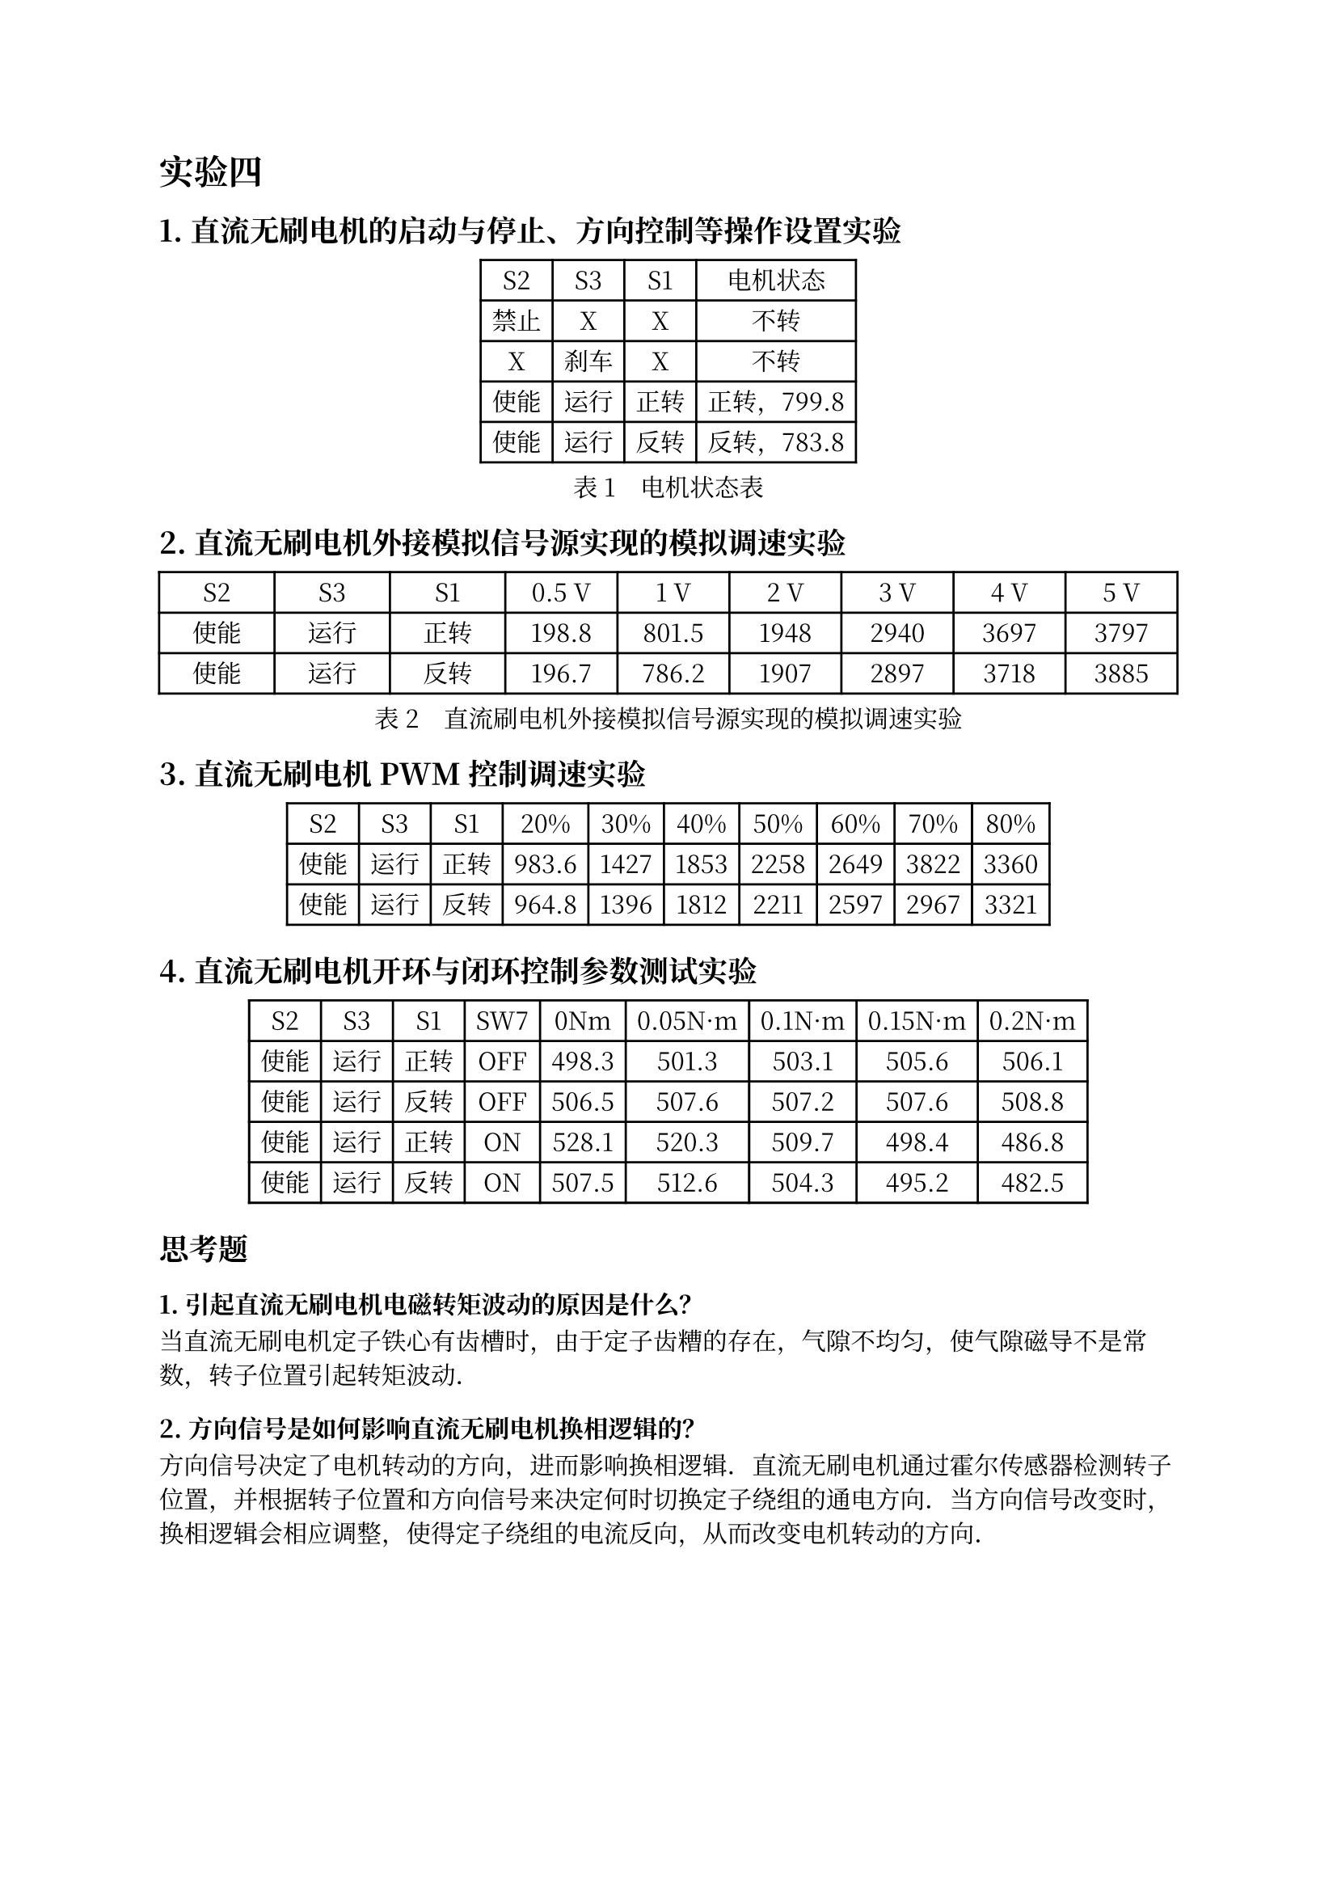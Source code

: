 #set text(lang: "zh", font: "Noto Serif CJK SC")
#show "。": "．"

= 实验四

== 1. 直流⽆刷电机的启动与停⽌、⽅向控制等操作设置实验

#figure(
  caption: [电机状态表],
  align(center)[#table(
      columns: 4,
      align: (auto, auto, auto, auto),
      table.header([S2], [S3], [S1], [电机状态]),
      table.hline(),
      [禁止], [X], [X], [不转],
      [X], [刹车], [X], [不转],
      [使能], [运行], [正转], [正转，799.8],
      [使能], [运行], [反转], [反转，783.8],
    )],
)

== 2. 直流⽆刷电机外接模拟信号源实现的模拟调速实验

#figure(
  caption: "直流刷电机外接模拟信号源实现的模拟调速实验",
  align(center)[#table(
      columns: (1fr, 1fr, 1fr, 11%, 11%, 11%, 11%, 11%, 11%),
      table.header([S2], [S3], [S1], [0.5 V], [1 V], [2 V], [3 V], [4 V], [5 V]),
      [使能], [运行], [正转], [198.8], [801.5], [1948], [2940], [3697], [3797],
      [使能], [运行], [反转], [196.7], [786.2], [1907], [2897], [3718], [3885],
    )],
)

== 3. 直流⽆刷电机 PWM 控制调速实验

#figure(
  table(
    columns: 10,
    table.header([S2], [S3], [S1], [20%], [30%], [40%], [50%], [60%], [70%], [80%]),
    [使能], [运行], [正转], [983.6], [1427], [1853], [2258], [2649], [3822], [3360],
    [使能], [运行], [反转], [964.8], [1396], [1812], [2211], [2597], [2967], [3321],
  ),
)

== 4. 直流⽆刷电机开环与闭环控制参数测试实验

#figure(
  table(
    columns: (auto, auto, auto, auto, auto, auto, auto, auto, auto),
    table.header([S2], [S3], [S1], [SW7], [0Nm], [0.05N·m], [0.1N·m], [0.15N·m], [0.2N·m]),
    [使能], [运行], [正转], [OFF], [498.3], [501.3], [503.1], [505.6], [506.1],
    [使能], [运行], [反转], [OFF], [506.5], [507.6], [507.2], [507.6], [508.8],
    [使能], [运行], [正转], [ON], [528.1], [520.3], [509.7], [498.4], [486.8],
    [使能], [运行], [反转], [ON], [507.5], [512.6], [504.3], [495.2], [482.5],
  ),
)

== 思考题

=== 1. 引起直流无刷电机电磁转矩波动的原因是什么？

当直流无刷电机定子铁心有齿槽时，由于定子齿糟的存在，气隙不均匀，使气隙磁导不是常数，转子位置引起转矩波动。

// 齿槽转矩是永磁电机的固有特性，在电机低速轻载运行时，齿槽转矩将引起明显的转速波动，并产生振动和噪声。

=== 2. 方向信号是如何影响直流无刷电机换相逻辑的？

方向信号决定了电机转动的方向，进而影响换相逻辑。直流无刷电机通过霍尔传感器检测转子位置，并根据转子位置和方向信号来决定何时切换定子绕组的通电方向。当方向信号改变时，换相逻辑会相应调整，使得定子绕组的电流反向，从而改变电机转动的方向。

=== 3. 尝试修改仿真模型，获得某一转速下 360°电角度周期内，转子位置信号、感应电动势、定子绕组电流以及换相信号的波形，并分析直流无刷电动机如何获得电动电磁转矩和制动电磁转矩。

=== 4. 直流无刷电机有几种换向方式？在本次实验中采用了哪种？

直流无刷电机用电子换向装置代替机械换向装置，有以下几种换向方式：

+ 改接位置传感器的输出电压信号
+ 改变电枢电流方向

在本次实验中采用的是控制⽅向控制端⼝ F/R 的信号，即改变位置传感器的输出电压信号。

==== 5. 结合实验对比分析闭环和开环的优缺点。

- #strong[开环控制];：
  - #strong[优点]：系统结构简单，控制策略易于实现。
  - #strong[缺点]：缺乏反馈机制，不能自动调节，容易受到外部扰动影响。
- #strong[闭环控制];：
  - #strong[优点]：具有反馈机制，可以自动调节，控制精度高，抗扰动能力强。
  - #strong[缺点]：系统结构复杂，控制策略实现难度较大，需要更多的传感器和控制器件。

